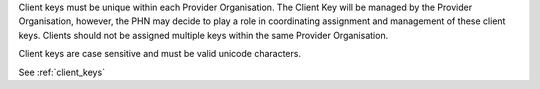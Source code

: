 Client keys must be unique within each Provider Organisation. The Client Key
will be managed by the Provider Organisation, however, the PHN may decide to
play a role in coordinating assignment and management of these client keys.
Clients should not be assigned multiple keys within the same Provider Organisation.

Client keys are case sensitive and must be valid unicode characters.

See :ref:`client_keys`


.. Client keys must be unique within each PHN independent of the treating organisation.
.. It is the responsibility of PHNs and Provider Organisations to co-ordinate to maintain
.. this identifier. Clients should not be assigned multiple keys within the same PHN.
